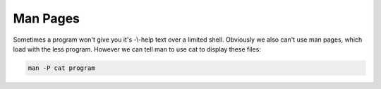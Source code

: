 #########
Man Pages
#########

Sometimes a program won't give you it's -\\-help text over a limited shell. Obviously we also can't use man pages, which load with the less program. However we can tell man to use cat to display these files:

.. code-block:: none

    man -P cat program
